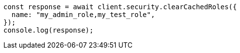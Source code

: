 // This file is autogenerated, DO NOT EDIT
// Use `node scripts/generate-docs-examples.js` to generate the docs examples

[source, js]
----
const response = await client.security.clearCachedRoles({
  name: "my_admin_role,my_test_role",
});
console.log(response);
----
